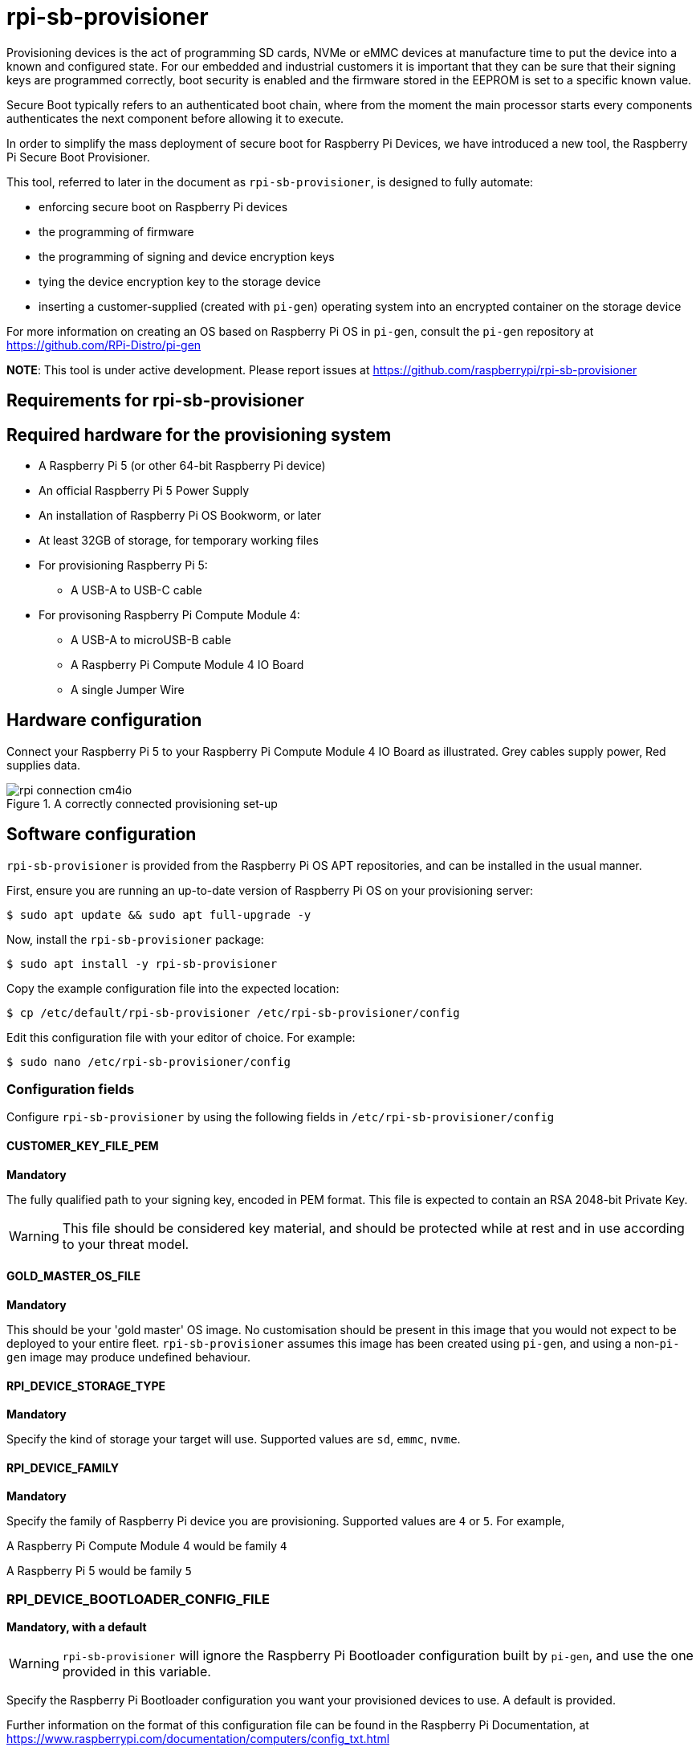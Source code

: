 = rpi-sb-provisioner
Provisioning devices is the act of programming SD cards, NVMe or eMMC devices at manufacture time to put the device into a known and configured state.  For our embedded and industrial customers it is important that they can be sure that their signing keys are programmed correctly, boot security is enabled and the firmware stored in the EEPROM is set to a specific known value.

Secure Boot typically refers to an authenticated boot chain, where from the moment the main processor starts every components authenticates the next component before allowing it to execute.

In order to simplify the mass deployment of secure boot for Raspberry Pi Devices, we have introduced a new tool, the Raspberry Pi Secure Boot Provisioner.

This tool, referred to later in the document as `rpi-sb-provisioner`, is designed to fully automate:

* enforcing secure boot on Raspberry Pi devices
* the programming of firmware
* the programming of signing and device encryption keys
* tying the device encryption key to the storage device
* inserting a customer-supplied (created with `pi-gen`) operating system into an encrypted container on the storage device

For more information on creating an OS based on Raspberry Pi OS in `pi-gen`, consult the `pi-gen` repository at https://github.com/RPi-Distro/pi-gen

**NOTE**: This tool is under active development. Please report issues at https://github.com/raspberrypi/rpi-sb-provisioner

== Requirements for rpi-sb-provisioner

== Required hardware for the provisioning system

* A Raspberry Pi 5 (or other 64-bit Raspberry Pi device)
* An official Raspberry Pi 5 Power Supply
* An installation of Raspberry Pi OS Bookworm, or later
* At least 32GB of storage, for temporary working files
* For provisioning Raspberry Pi 5:
** A USB-A to USB-C cable
* For provisoning Raspberry Pi Compute Module 4:
** A USB-A to microUSB-B cable
** A Raspberry Pi Compute Module 4 IO Board
** A single Jumper Wire

== Hardware configuration

Connect your Raspberry Pi 5 to your Raspberry Pi Compute Module 4 IO Board as illustrated. Grey cables supply power, Red supplies data.

[pdfwidth=90%]
.A correctly connected provisioning set-up
image::docs/images/rpi-connection-cm4io.png[]

== Software configuration

`rpi-sb-provisioner` is provided from the Raspberry Pi OS APT repositories, and can be installed in the usual manner.

First, ensure you are running an up-to-date version of Raspberry Pi OS on your provisioning server:

----
$ sudo apt update && sudo apt full-upgrade -y
----

Now, install the `rpi-sb-provisioner` package:

----
$ sudo apt install -y rpi-sb-provisioner
----

Copy the example configuration file into the expected location:

----
$ cp /etc/default/rpi-sb-provisioner /etc/rpi-sb-provisioner/config
----

Edit this configuration file with your editor of choice. For example:

----
$ sudo nano /etc/rpi-sb-provisioner/config
----

=== Configuration fields

Configure `rpi-sb-provisioner` by using the following fields in `/etc/rpi-sb-provisioner/config`

==== CUSTOMER_KEY_FILE_PEM
*Mandatory*

The fully qualified path to your signing key, encoded in PEM format. This file is expected to contain an RSA 2048-bit Private Key.

WARNING: This file should be considered key material, and should be protected while at rest and in use according to your threat model.

==== GOLD_MASTER_OS_FILE
*Mandatory*

This should be your 'gold master' OS image. No customisation should be present in this image that you would not expect to be deployed to your entire fleet. `rpi-sb-provisioner` assumes this image has been created using `pi-gen`, and using a non-`pi-gen` image may produce undefined behaviour.

==== RPI_DEVICE_STORAGE_TYPE
*Mandatory*

Specify the kind of storage your target will use. Supported values are `sd`, `emmc`, `nvme`.

==== RPI_DEVICE_FAMILY
*Mandatory*

Specify the family of Raspberry Pi device you are provisioning. Supported values are `4` or `5`. For example,

A Raspberry Pi Compute Module 4 would be family `4`

A Raspberry Pi 5 would be family `5`

=== RPI_DEVICE_BOOTLOADER_CONFIG_FILE
*Mandatory, with a default*

WARNING: `rpi-sb-provisioner` will ignore the Raspberry Pi Bootloader configuration built by `pi-gen`, and use the one provided in this variable.

Specify the Raspberry Pi Bootloader configuration you want your provisioned devices to use. A default is provided.

Further information on the format of this configuration file can be found in the Raspberry Pi Documentation, at https://www.raspberrypi.com/documentation/computers/config_txt.html

==== RPI_DEVICE_LOCK_JTAG
*Optional*

Raspberry Pi devices have a mechanism to restrict JTAG access to the device.

Note that using this function will prevent Raspberry Pi engineers from being able to assist in debugging your device, should you request assitance.

Set to any value to enable the JTAG restrictions.

==== RPI_DEVICE_EEPROM_WP_SET

Raspberry Pi devices that use an EEPROM as part of their boot flow can configure that EEPROM to enable write protection - preventing modification.

Set to any value to enable EEPROM write protection.

==== RPI_DEVICE_SERIAL_STORE
*Optional, with a default*

Specify a location for the seen-devices storage directory. This directory will contain a zero-length file named with the serial number of each device seen, with the created files being used inside the state machine of `rpi-sb-provisioner`

==== RPI_SB_WORKDIR
*Optional*

WARNING: If you do not set this variable, your modified OS intermediates will not be stored, and will be unavailable for inspection.

Set to a location to cache OS assets between provisioning sessions. Recommended for use in production. For example:

----
RPI_SB_WORKDIR=/srv/rpi-sb-provisioner/
----

==== DEMO_MODE_ONLY
*Optional*

Set to `1` to allow the service to run without actually writing keys or OS images. You may, for example, use `DEMO_MODE_ONLY` in combination with `RPI_SB_WORKDIR` to inspect the modifications `rpi-sb-provisioner` would make to your OS ahead of deployment.

WARNING: Setting `DEMO_MODE_ONLY` will cause your seen-devices storage location to change to a subdirectory of the one specified by `RPI_DEVICE_SERIAL_STORE`, `demo/`

== Using rpi-sb-provisioner
`rpi-sb-provisioner` is composed of three `systemd` services that are triggered by the connection of a device in RPIBoot mode to a USB port. With `rpi-sb-provisioner` configured to your requirements, all that is therefore required is to connect your target Raspberry Pi device in RPIBoot mode.

For Raspberry Pi 5, you can to this by inserting the USB-C cable while holding the power button for 2 seconds.

For Raspberry Pi Compute Module 4 on Raspberry Pi Compute Module 4 IO Board, you can do this by using the single jumper wire to connect the `disable eMMC Boot` pins on the 12-pin header at the top of the board

[pdfwidth=90%]
.Force your Compute Module into RPIBoot mode by connecting the 'disable eMMC Boot' pins
image::docs/images/rpi-cm4io-detail.png[]

After connecting your device in RPIBoot mode, `rpi-sb-provisioner` will perform the following steps:

* A new device connection is recognised over USB, and enters the *triage* phase:
** If your device does not have a file matching it's serial number in the directory pointed to by `RPI_DEVICE_SERIAL_STORE`, move to the *keywriter* phase
** If the device does have a file matching it's serial number in the directory pointed to by `RPI_DEVICE_SERIAL_STORE`, move to the *provisioner* phase.
* In the *keywriter* phase:
** Your device will boot a specialised Raspberry Pi firmware, designed to write a hash of your public signing key (generated from the file pointed to by `CUSTOMER_KEY_FILE_PEM`) into device One Time Programmable (OTP) memory
** Your device will be updated to Raspberry Pi EEPROM software released on 2024-05-17
** A file is created in the directory pointed to by `RPI_DEVICE_SERIAL_STORE`, named with the serial number of your device
** Your device will perform a silent reboot, moving back to the *triage* phase
* In the *provisioner* phase:
** `rpi-sb-provisioner` will boot your device with a specialised Linux distribution designed to:
*** create a device unique key
*** partition and format your device's storage
*** create a LUKSv2 container
*** place your OS into the LUKSv2 container
*** place a customised pre-boot authentication firmware (derived from your gold master OS image) into the 'boot' partition of your device's storage

After these steps have been completed, your device should display both the `activity` and `power` LEDs as `off`. If you have ethernet connected, you may still see activity from this port. In this state, your device is safe to power off and package into your product.

No further intervention is required in the success case.

WARNING: `rpi-sb-provisioner` will not, by default, block JTAG access. If you wish to make use of this facility, you _must_ specify this in the Raspberry Pi Bootloader configuration pointed to by `RPI_DEVICE_BOOTLOADER_CONFIG_FILE`

== Debugging and audit

=== Observing active provisioning operations

As `rpi-sb-provisioner` is implemented using `systemd` services, you can use the typical `systemctl` commands to observe the services as they provision your device.

To see active provisioning operations, and the serial numbers of the devices involved, type into a Terminal window:

----
$ systemctl list-units rpi-sb-*
----

=== Observing logs

Logs are stored on a per-device, per-stage basis, where logs for a given device are stored at `/var/log/rpi-sb-provisioner/<serial>`. The logs for the *triage* stage, which is the state machine controlling rpi-sb-provisioner, are accessible via the systemd journal:

To observe the triage of an individual device, use `systemctl`

----
$ sudo systemctl status rpi-sb-triage@<serial>.service
----

For the *keywriter* and *provisioner* stages, logs are named per their stage in the log directory. For example, to observe the progress of an individual device through a stage, you could use `tail`:

----
$ tail -f -n 100 /var/log/rpi-sb-provisioner/<serial>/keywriter.log
$ tail -f -n 100 /var/log/rpi-sb-provisioner/<serial>/provisioner.log
----

=== Identifying secured devices

A 'secured device' is one where your customer signing key has been written - regardless of the state of your OS or other software. Such devices can only load Linux images signed by your customer signing key.

Obtain this by enumerating the files from the *Device Serial Store* directory:

----
ls <RPI_DEVICE_SERIAL_STORE>
----

WARNING: If you have set `DEMO_MODE_ONLY`, your demo mode seen files will be located at `<RPI_DEVICE_SERIAL_STORE>/demo`

=== Inspecting the image to be flashed

When run with `DEMO_MODE_ONLY=1`, `rpi-sb-provisioner` will only prepare images to be provisioned - allowing you to inspect the OS images prior to mass deployment.

WARNING: You must set `RPI_SB_WORKDIR` in the configuration file to observe the modified image. If you do not set `RPI_SB_WORKDIR`, the intermediates will be deleted at the completion of the run.

With both variables set, connect a device to be demo-provisioned per the provisoning instructions above.

The images will be located in the directory pointed to by `RPI_SB_WORKDIR`.

WARNING: Remember to unset `DEMO_MODE_ONLY` before moving to mass deployment.

=== Debugging unexpected results

The first stage of debugging unexpected results is to delete the contents of the directory pointed to by `RPI_SB_WORKDIR`, which will force any intermediate OS images to be deleted.

----
$ sudo rm ${RPI_SB_WORKDIR}/*
----

The second stage is to delete the corresponding `seen` file, matching the serial number of the device you are debugging, in the directory pointed to by `RPI_DEVICE_SERIAL_STORE`

----
$ sudo rm ${RPI_DEVICE_SERIAL_STORE}/<serial>
----